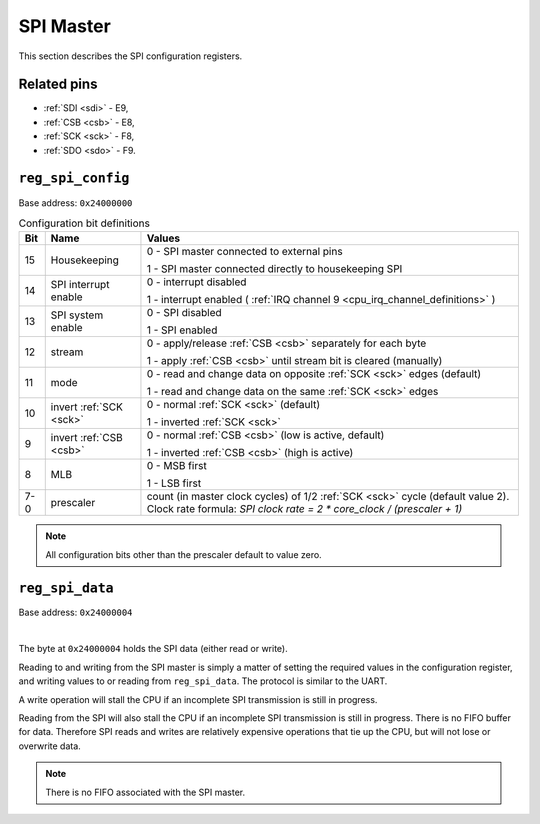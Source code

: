 SPI Master
==========

This section describes the SPI configuration registers.

Related pins
------------

- :ref:`SDI <sdi>` - E9,
- :ref:`CSB <csb>` - E8,
- :ref:`SCK <sck>` - F8,
- :ref:`SDO <sdo>` - F9.

.. _reg_spi_config:

``reg_spi_config``
------------------

Base address: ``0x24000000``

.. wavedrom::

     { "reg": [
         {"name": "prescaler", "bits": 8},
         {"bits": 1, "name": "MLB"},
         {"bits": 1, "name": "nCSB"},
         {"bits": 1, "name": "nSCK"},
         {"bits": 1, "name": "MOD"},
         {"bits": 1, "name": "STM"},
         {"bits": 1, "name": "IE"},
         {"bits": 1, "name": "INT"},
         {"bits": 1, "name": "HK"},
         {"name": "(undefined, reads zero)", "type": 1, "bits": 16}],
        "config": {"hspace": 1400}        
     }


.. list-table:: Configuration bit definitions
    :name: spi_configuration_bit_definitions
    :header-rows: 1
    :widths: auto

    * - Bit
      - Name
      - Values
    * - 15
      - Housekeeping
      - 0 - SPI master connected to external pins

        1 - SPI master connected directly to housekeeping SPI
    * - 14
      - SPI interrupt enable
      - 0 - interrupt disabled

        1 - interrupt enabled ( :ref:`IRQ channel 9 <cpu_irq_channel_definitions>` )
    * - 13
      - SPI system enable
      - 0 - SPI disabled

        1 - SPI enabled
    * - 12
      - stream
      - 0 - apply/release :ref:`CSB <csb>` separately for each byte

        1 - apply :ref:`CSB <csb>` until stream bit is cleared (manually)
    * - 11
      - mode
      - 0 - read and change data on opposite :ref:`SCK <sck>` edges (default)

        1 - read and change data on the same :ref:`SCK <sck>` edges
    * - 10
      - invert :ref:`SCK <sck>`
      - 0 - normal :ref:`SCK <sck>` (default)

        1 - inverted :ref:`SCK <sck>`
    * - 9
      - invert :ref:`CSB <csb>`
      - 0 - normal :ref:`CSB <csb>` (low is active, default)

        1 - inverted :ref:`CSB <csb>` (high is active)
    * - 8
      - MLB
      - 0 - MSB first

        1 - LSB first
    * - 7-0
      - prescaler
      - count (in master clock cycles) of 1/2 :ref:`SCK <sck>` cycle
        (default value 2). Clock rate formula:
        `SPI clock rate = 2 * core_clock / (prescaler + 1)`
     

.. note::

    All configuration bits other than the prescaler default to value zero.

.. _reg_spi_data:

``reg_spi_data``
----------------

Base address: ``0x24000004``

.. wavedrom::

     { "reg": [
         {"name": "SPI data", "bits": 8},
         {"name": "(undefined, reads zero)", "type": 1, "bits": 24}]
     }

|

The byte at ``0x24000004`` holds the SPI data (either read or write).

Reading to and writing from the SPI master is simply a matter of setting the required values in the configuration register, and writing values to or reading from ``reg_spi_data``.
The protocol is similar to the UART.

A write operation will stall the CPU if an incomplete SPI transmission is still in progress.

Reading from the SPI will also stall the CPU if an incomplete SPI transmission is still in progress.
There is no FIFO buffer for data.
Therefore SPI reads and writes are relatively expensive operations that tie up the CPU, but will not lose or overwrite data.

.. note::

    There is no FIFO associated with the SPI master.
